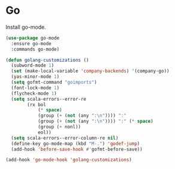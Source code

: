 * Go

  Install go-mode.

  #+begin_src emacs-lisp
    (use-package go-mode
      :ensure go-mode
      :commands go-mode)
  #+end_src

  #+begin_src emacs-lisp
    (defun golang-customizations ()
      (subword-mode 1)
      (set (make-local-variable 'company-backends) '(company-go))
      (yas-minor-mode 1)
      (setq gofmt-command "goimports")
      (font-lock-mode 1)
      (flycheck-mode 1)
      (setq scala-errors--error-re
            (rx bol
                (* space)
                (group (+ (not (any ":\n")))) ":"
                (group (+ (not (any ":\n")))) ":" (* space)
                (group (+ nonl))
                eol))
      (setq scala-errors--error-column-re nil)
      (define-key go-mode-map (kbd "M-.") 'godef-jump)
      (add-hook 'before-save-hook #'gofmt-before-save))

    (add-hook 'go-mode-hook 'golang-customizations)
  #+end_src
